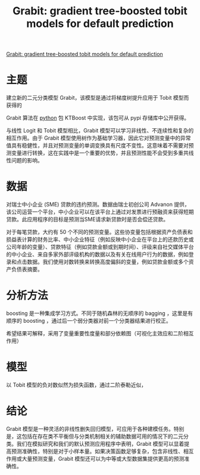 :PROPERTIES:
:ROAM_REFS: @sigrist2019grabit
:ID:       096c8fa4-e9b1-4435-a203-1e859421463d
:mtime:    20220116200655 20220116104808
:ctime:    20220116104808
:END:
#+TITLE: Grabit: gradient tree-boosted tobit models for default prediction

#+filetags: :计量模型:thesis:
#+bibliography: ../reference.bib
[[https://www.sciencedirect.com/science/article/pii/S0378426619300573][Grabit: gradient tree-boosted tobit models for default prediction]]

* 主题
建立新的二元分类模型 Grabit，该模型是通过将梯度树提升应用于 Tobit 模型而获得的

Grabit 算法在 [[id:fac959b7-205f-4a80-be53-36840e45fa92][python]] 包 KTBoost 中实现，该包可从 pypi 存储库中公开获得。

与线性 Logit 和 Tobit 模型相比，Grabit 模型可以学习非线性、不连续性和复杂的相互作用。由于 Grabit 模型使用树作为基础学习器，因此它对预测变量中的异常值具有稳健性，并且对预测变量的单调变换具有尺度不变性。这意味着不需要对预测变量进行转换，这在实践中是一个重要的优势，并且预测性能不会受到多重共线性问题的影响。
* 数据
对瑞士中小企业 (SME) 贷款的违约预测。数据由瑞士初创公司 Advanon 提供，该公司运营一个平台，中小企业可以在该平台上通过对发票进行预融资来获得短期贷款。此应用程序的目标是预测当SME请求新贷款时是否会偿还贷款。

对于每笔贷款，大约有 50 个不同的预测变量。这些协变量包括根据资产负债表和损益表计算的财务比率、中小企业特征（例如反映中小企业在平台上的还款历史或公司年龄的变量）、贷款特征（例如贷款金额或到期时间）、评级来自社交媒体平台的中小企业、来自多家外部评级机构的数据以及有关在线用户行为的数据，例如登录和点击数据。我们使用对数转换来转换高度偏斜的变量，例如贷款金额或多个资产负债表摘要。
* 分析方法
boosting 是一种集成学习方式。不同于随机森林的无顺序的 bagging ，这里是有顺序的 boosting ，通过后一个弱分类器对前一个分类器结果进行校正。

希望结果可解释，采用了变量重要性度量和部分依赖图（可视化主效应和二阶相互作用）
* 模型
以 Tobit 模型的负对数似然为损失函数，通过二阶泰勒近似，
* 结论
Grabit 模型是一种灵活的非线性删失回归模型，可应用于各种建模任务。特别是，这包括在存在类不平衡但与分类机制相关的辅助数据可用的情况下的二元分类。我们在模拟研究和我们的默认预测应用程序中表明，Grabit 模型可以显着提高预测准确性，特别是对于小样本量。如果决策函数足够复杂，包含非线性、相互作用或大量预测变量，Grabit 模型还可以为中等或大型数据集提供更高的预测准确性。

#+print_bibliography:
